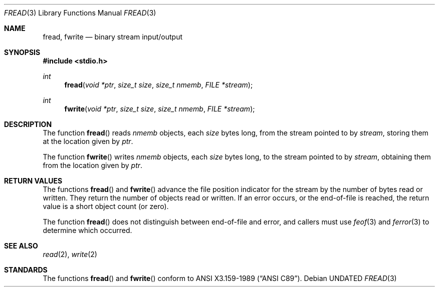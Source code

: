 .\" Copyright (c) 1990, 1991 The Regents of the University of California.
.\" All rights reserved.
.\"
.\" This code is derived from software contributed to Berkeley by
.\" Chris Torek and the American National Standards Committee X3,
.\" on Information Processing Systems.
.\"
.\" %sccs.include.redist.man%
.\"
.\"     @(#)fread.3	6.7 (Berkeley) 08/16/91
.\"
.Dd 
.Dt FREAD 3
.Os
.Sh NAME
.Nm fread ,
.Nm fwrite
.Nd binary stream input/output
.Sh SYNOPSIS
.Fd #include <stdio.h>
.Ft int
.Fn fread "void *ptr" "size_t size" "size_t nmemb" "FILE *stream"
.Ft int
.Fn fwrite "void *ptr" "size_t size" "size_t nmemb" "FILE *stream"
.Sh DESCRIPTION
The function
.Fn fread
reads
.Fa nmemb
objects, each
.Xr size
bytes long, from the stream pointed to by
.Fa stream ,
storing them at the location given by
.Fa ptr .
.Pp
The function
.Fn fwrite
writes
.Fa nmemb
objects, each
.Fa size
bytes long, to the stream pointed to by
.Fa stream ,
obtaining them from the location given by
.Fa ptr .
.Sh RETURN VALUES
The functions
.Fn fread
and
.Fn fwrite
advance the file position indicator for the stream
by the number of bytes read or written.
They return the number of objects read or written.
If an error occurs, or the end-of-file is reached,
the return value is a short object count (or zero).
.Pp
The function
.Fn fread
does not distinguish between end-of-file and error, and callers
must use
.Xr feof 3
and
.Xr ferror 3
to determine which occurred.
.Sh SEE ALSO
.Xr read 2 ,
.Xr write 2
.Sh STANDARDS
The functions
.Fn fread
and
.Fn fwrite
conform to
.St -ansiC .
